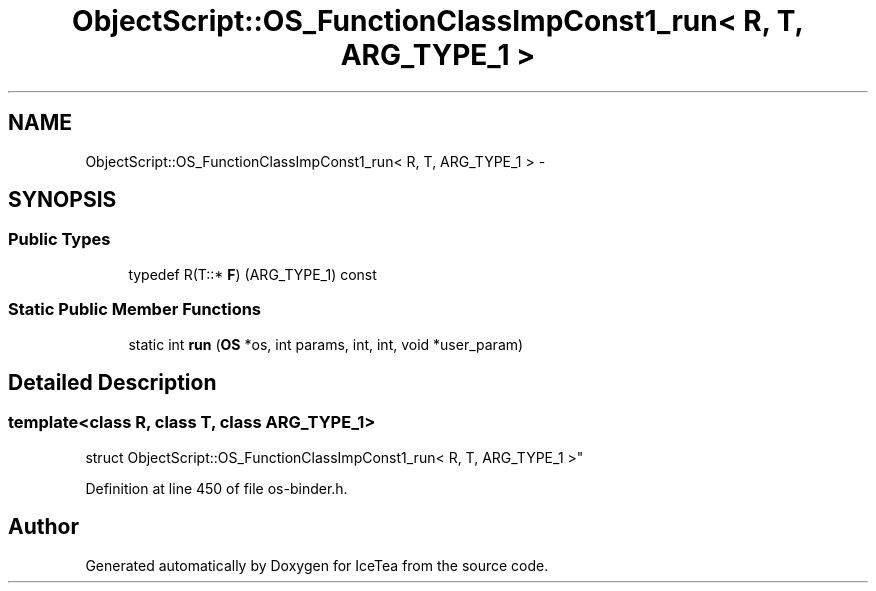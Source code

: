 .TH "ObjectScript::OS_FunctionClassImpConst1_run< R, T, ARG_TYPE_1 >" 3 "Sat Mar 26 2016" "IceTea" \" -*- nroff -*-
.ad l
.nh
.SH NAME
ObjectScript::OS_FunctionClassImpConst1_run< R, T, ARG_TYPE_1 > \- 
.SH SYNOPSIS
.br
.PP
.SS "Public Types"

.in +1c
.ti -1c
.RI "typedef R(T::* \fBF\fP) (ARG_TYPE_1) const "
.br
.in -1c
.SS "Static Public Member Functions"

.in +1c
.ti -1c
.RI "static int \fBrun\fP (\fBOS\fP *os, int params, int, int, void *user_param)"
.br
.in -1c
.SH "Detailed Description"
.PP 

.SS "template<class R, class T, class ARG_TYPE_1>
.br
struct ObjectScript::OS_FunctionClassImpConst1_run< R, T, ARG_TYPE_1 >"

.PP
Definition at line 450 of file os\-binder\&.h\&.

.SH "Author"
.PP 
Generated automatically by Doxygen for IceTea from the source code\&.
